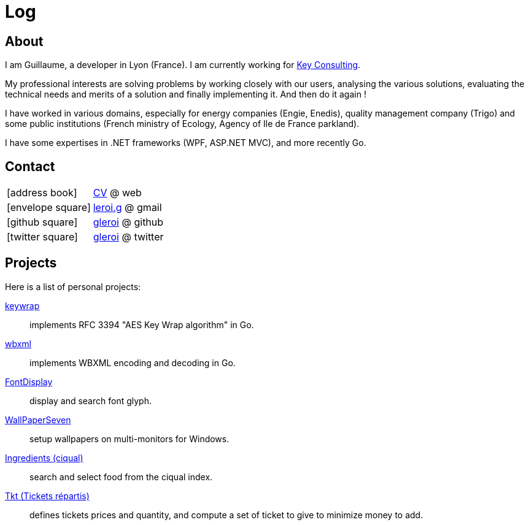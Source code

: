 = Log
:stylesheet: style.css
:linkcss:
:nofooter:
:icons: font

== About

I am Guillaume, a developer in Lyon (France). I am currently working for
http://www.keyconsulting.fr[Key Consulting].

My professional interests are solving problems by working closely with our users, analysing the various solutions, evaluating the technical needs and merits of a solution and finally implementing it. And then do it again !

I have worked in various domains, especially for energy companies (Engie, Enedis), quality management company (Trigo) and some public institutions (French ministry of Ecology, Agency of Ile de France parkland).

I have some expertises in .NET frameworks (WPF, ASP.NET MVC), and more recently Go.

== Contact

[horizontal]
icon:address-book[size=2x]::
link:cv[CV] @ web

icon:envelope-square[size=2x]::
mailto:leroi.g@gmail.com[leroi.g] @ gmail

icon:github-square[size=2x]::
http://github.com/gleroi[gleroi] @ github

icon:twitter-square[size=2x]::  
https://twitter.com/gleroi[gleroi] @ twitter

== Projects

Here is a list of personal projects:

link:http://github.com/gleroi/keywrap[keywrap]::
implements RFC 3394 "AES Key Wrap algorithm" in Go.

link:http://github.com/gleroi/wbxml[wbxml]::
implements WBXML encoding and decoding in Go.

link:http://github.com/gleroi/FontDisplay[FontDisplay]::
display and search font glyph.

link:http://github.com/gleroi/WallPaperSeven[WallPaperSeven]::
setup wallpapers on multi-monitors for Windows.

link:ciqual/public[Ingredients (ciqual)]::
search and select food from the ciqual index.

link:tkt[Tkt (Tickets répartis)]::
defines tickets prices and quantity, and compute a set of ticket to give
to minimize money to add.